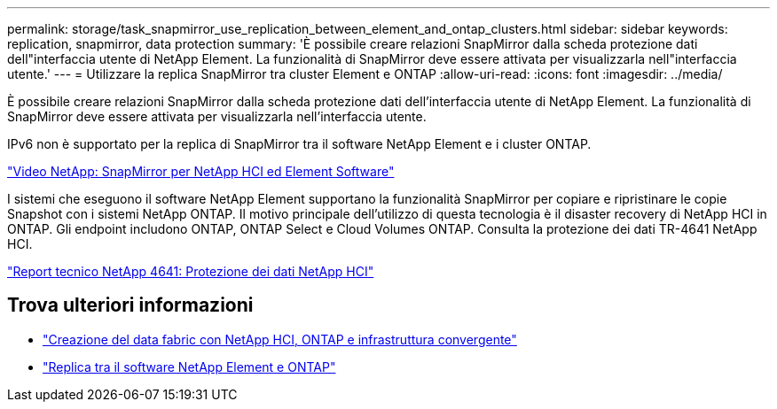 ---
permalink: storage/task_snapmirror_use_replication_between_element_and_ontap_clusters.html 
sidebar: sidebar 
keywords: replication, snapmirror, data protection 
summary: 'È possibile creare relazioni SnapMirror dalla scheda protezione dati dell"interfaccia utente di NetApp Element. La funzionalità di SnapMirror deve essere attivata per visualizzarla nell"interfaccia utente.' 
---
= Utilizzare la replica SnapMirror tra cluster Element e ONTAP
:allow-uri-read: 
:icons: font
:imagesdir: ../media/


[role="lead"]
È possibile creare relazioni SnapMirror dalla scheda protezione dati dell'interfaccia utente di NetApp Element. La funzionalità di SnapMirror deve essere attivata per visualizzarla nell'interfaccia utente.

IPv6 non è supportato per la replica di SnapMirror tra il software NetApp Element e i cluster ONTAP.

https://www.youtube.com/embed/kerGI1ZtnZQ?rel=0["Video NetApp: SnapMirror per NetApp HCI ed Element Software"^]

I sistemi che eseguono il software NetApp Element supportano la funzionalità SnapMirror per copiare e ripristinare le copie Snapshot con i sistemi NetApp ONTAP. Il motivo principale dell'utilizzo di questa tecnologia è il disaster recovery di NetApp HCI in ONTAP. Gli endpoint includono ONTAP, ONTAP Select e Cloud Volumes ONTAP. Consulta la protezione dei dati TR-4641 NetApp HCI.

http://www.netapp.com/us/media/tr-4641.pdf["Report tecnico NetApp 4641: Protezione dei dati NetApp HCI"^]



== Trova ulteriori informazioni

* https://www.netapp.com/us/media/tr-4748.pdf["Creazione del data fabric con NetApp HCI, ONTAP e infrastruttura convergente"^]
* http://docs.netapp.com/ontap-9/topic/com.netapp.doc.pow-sdbak/home.html["Replica tra il software NetApp Element e ONTAP"^]

